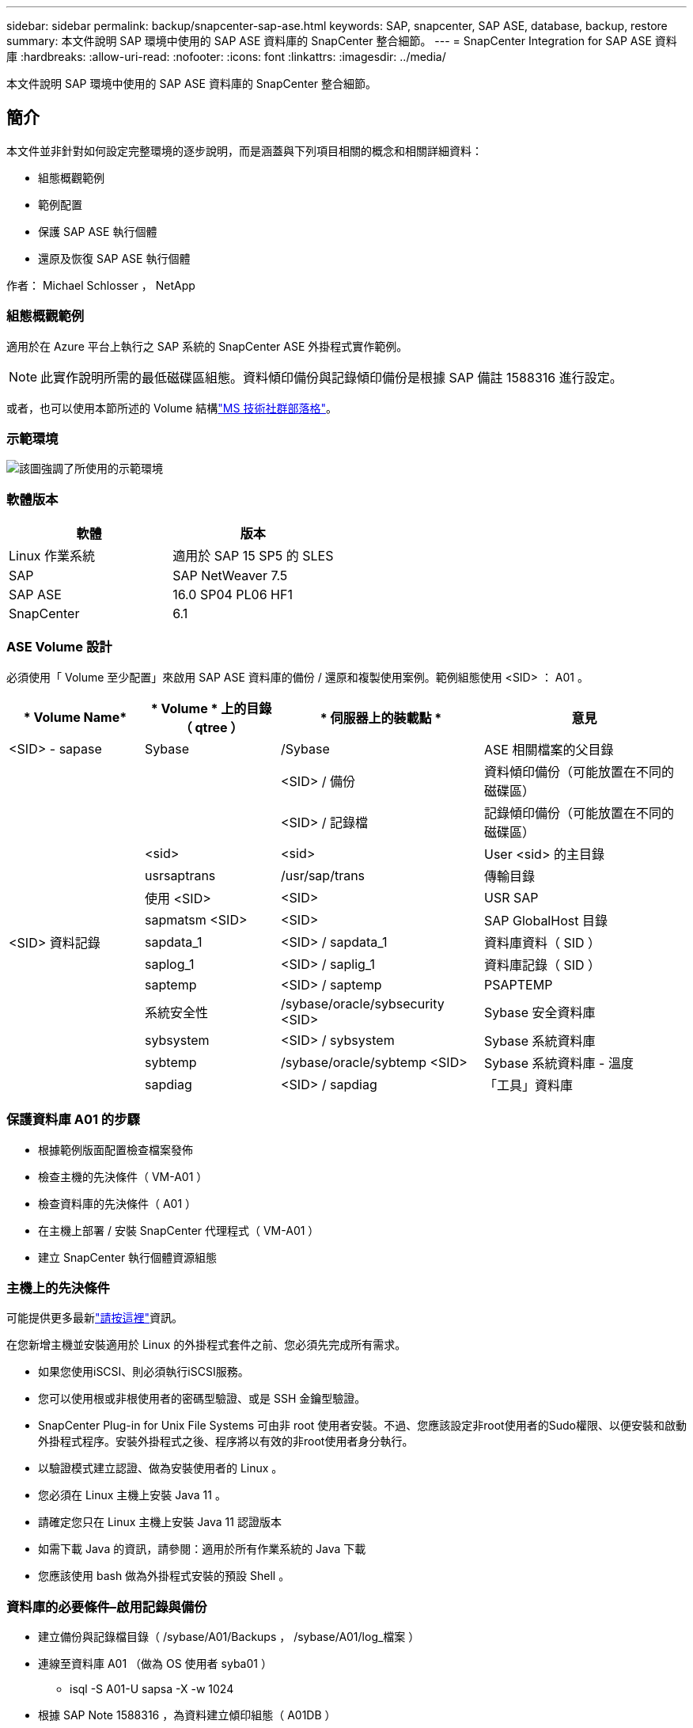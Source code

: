---
sidebar: sidebar 
permalink: backup/snapcenter-sap-ase.html 
keywords: SAP, snapcenter, SAP ASE, database, backup, restore 
summary: 本文件說明 SAP 環境中使用的 SAP ASE 資料庫的 SnapCenter 整合細節。 
---
= SnapCenter Integration for SAP ASE 資料庫
:hardbreaks:
:allow-uri-read: 
:nofooter: 
:icons: font
:linkattrs: 
:imagesdir: ../media/


[role="lead"]
本文件說明 SAP 環境中使用的 SAP ASE 資料庫的 SnapCenter 整合細節。



== 簡介

本文件並非針對如何設定完整環境的逐步說明，而是涵蓋與下列項目相關的概念和相關詳細資料：

* 組態概觀範例
* 範例配置
* 保護 SAP ASE 執行個體
* 還原及恢復 SAP ASE 執行個體


作者： Michael Schlosser ， NetApp



=== 組態概觀範例

適用於在 Azure 平台上執行之 SAP 系統的 SnapCenter ASE 外掛程式實作範例。


NOTE: 此實作說明所需的最低磁碟區組態。資料傾印備份與記錄傾印備份是根據 SAP 備註 1588316 進行設定。

或者，也可以使用本節所述的 Volume 結構link:https://techcommunity.microsoft.com/blog/sapapplications/sap-ase-16-0-on-azure-netapp-files-for-sap-workloads-on-sles15/3729496["MS 技術社群部落格"]。



=== 示範環境

image:sc-sap-ase-image01.png["該圖強調了所使用的示範環境"]



=== 軟體版本

[cols="50%, 50%"]
|===
| *軟體* | *版本* 


| Linux 作業系統 | 適用於 SAP 15 SP5 的 SLES 


| SAP | SAP NetWeaver 7.5 


| SAP ASE | 16.0 SP04 PL06 HF1 


| SnapCenter | 6.1 
|===


=== ASE Volume 設計

必須使用「 Volume 至少配置」來啟用 SAP ASE 資料庫的備份 / 還原和複製使用案例。範例組態使用 <SID> ： A01 。

[cols="20%, 20%, 30%, 30%"]
|===
| * Volume Name* | * Volume * 上的目錄（ qtree ） | * 伺服器上的裝載點 * | *意見* 


| <SID> - sapase | Sybase | /Sybase | ASE 相關檔案的父目錄 


|  |  | <SID> / 備份 | 資料傾印備份（可能放置在不同的磁碟區） 


|  |  | <SID> / 記錄檔 | 記錄傾印備份（可能放置在不同的磁碟區） 


|  | <sid> | <sid> | User <sid> 的主目錄 


|  | usrsaptrans | /usr/sap/trans | 傳輸目錄 


|  | 使用 <SID> | <SID> | USR SAP 


|  | sapmatsm <SID> | <SID> | SAP GlobalHost 目錄 


| <SID> 資料記錄 | sapdata_1 | <SID> / sapdata_1 | 資料庫資料（ SID ） 


|  | saplog_1 | <SID> / saplig_1 | 資料庫記錄（ SID ） 


|  | saptemp | <SID> / saptemp | PSAPTEMP 


|  | 系統安全性 | /sybase/oracle/sybsecurity <SID> | Sybase 安全資料庫 


|  | sybsystem | <SID> / sybsystem | Sybase 系統資料庫 


|  | sybtemp | /sybase/oracle/sybtemp <SID> | Sybase 系統資料庫 - 溫度 


|  | sapdiag | <SID> / sapdiag | 「工具」資料庫 
|===


=== 保護資料庫 A01 的步驟

* 根據範例版面配置檢查檔案發佈
* 檢查主機的先決條件（ VM-A01 ）
* 檢查資料庫的先決條件（ A01 ）
* 在主機上部署 / 安裝 SnapCenter 代理程式（ VM-A01 ）
* 建立 SnapCenter 執行個體資源組態




=== 主機上的先決條件

可能提供更多最新link:https://docs.netapp.com/us-en/snapcenter/protect-scu/reference_prerequisites_for_adding_hosts_and_installing_snapcenter_plug_ins_package_for_linux.html["請按這裡"]資訊。

在您新增主機並安裝適用於 Linux 的外掛程式套件之前、您必須先完成所有需求。

* 如果您使用iSCSI、則必須執行iSCSI服務。
* 您可以使用根或非根使用者的密碼型驗證、或是 SSH 金鑰型驗證。
* SnapCenter Plug-in for Unix File Systems 可由非 root 使用者安裝。不過、您應該設定非root使用者的Sudo權限、以便安裝和啟動外掛程式程序。安裝外掛程式之後、程序將以有效的非root使用者身分執行。
* 以驗證模式建立認證、做為安裝使用者的 Linux 。
* 您必須在 Linux 主機上安裝 Java 11 。
* 請確定您只在 Linux 主機上安裝 Java 11 認證版本
* 如需下載 Java 的資訊，請參閱：適用於所有作業系統的 Java 下載
* 您應該使用 bash 做為外掛程式安裝的預設 Shell 。




=== 資料庫的必要條件–啟用記錄與備份

* 建立備份與記錄檔目錄（ /sybase/A01/Backups ， /sybase/A01/log_檔案 ）
* 連線至資料庫 A01 （做為 OS 使用者 syba01 ）
+
** isql -S A01-U sapsa -X -w 1024


* 根據 SAP Note 1588316 ，為資料建立傾印組態（ A01DB ）
+
** 使用 master
** 開始
** 執行 SP ， config_dump @config_name='A01DB' ， @strip_dir = '/sybase/A01/Backups' ， @exclusc' = '101' ， @verify = 'header'
** 開始


* 根據 SAP 附註 1588316 ，為記錄（ A01LOG ）建立傾印組態
+
** 使用 master
** 開始
** SP 組態傾印 @config_name='A01LOG' ， @strip_dir = '/sybase/A01/log_classuses' ， @exclusion= '101' ， @VERIFY = 'header'
** 開始


* 啟用資料庫 A01 的完整記錄
+
** SP dboption A01 ， 'Trunc log on Chkpt' ， false
** 開始
** SP _ dboption A01 ， 'Full logging for all' ， 'true'
** 開始
** SP _ dboption A01 ， 'enforce dump tran sequence ' ， 'true'
** 開始


* 資料庫傾印備份以啟用記錄傾印備份
+
** 使用 config ='A01DB' 傾印資料庫 A01
** 開始
** 記錄傾印
** 使用組態 = 'A01LOG' 傾印交易 A01
** 開始


* 請確保已根據 SAP 備註 1588316 設定定期記錄備份




=== 選用：建立專屬資料庫使用者

對於 SAP 環境，可使用使用者 sapsa 。

* 連線至資料庫 A01 （做為 OS 使用者 syba01 ）
+
** isql -S A01-U sapsa -X -w 1024


* 建立使用者
+
** 使用密碼 <password> 建立登入備份
** 開始


* 指派權限 / 角色給使用者
+
** 授予角色 sa_role ， so_role ， oper_role ， sybase_ts 角色備份
** 開始






=== 將 SnapCenter 代理程式部署至主機 VM-A01

如需詳細資訊link:https://docs.netapp.com/us-en/snapcenter/protect-scu/task_add_hosts_and_install_the_snapcenter_plug_ins_package_for_linux.html["本文檔SnapCenter"]，請參閱。

選取 SAP ASE 和 Unix 檔案系統外掛程式。

image:sc-sap-ase-image02.png["新增主機對話方塊的螢幕擷取畫面"]



=== 為資料庫 A01 建立 SnapCenter 執行個體資源組態

資源 -> SAP ASE -> 新增資源

image:sc-sap-ase-image03.png["「新增主機資源詳細資料」對話方塊的螢幕擷取畫面"]


NOTE: 如果密碼包含特殊字元，則必須以反斜線遮罩。例如 Test!123! -> 測試 \!123\!

image:sc-sap-ase-image04.png["「新增主機資源詳細資料」對話方塊的螢幕擷取畫面"] image:sc-sap-ase-image05.png["「新增主機資源詳細資料」對話方塊的螢幕擷取畫面"]


NOTE: 如果您使用的是中的 Volume 設計link:https://techcommunity.microsoft.com/blog/sapapplications/sap-ase-16-0-on-azure-netapp-files-for-sap-workloads-on-sles15/3729496["MS 技術社群部落格"]。

Volumes /base////tas//base////base////base////base///////base//////base////base// <SID> <SID> <SID>

必須依照資源設定（至少）進行自訂金鑰值配對。

image:sc-sap-ase-image06.png["資源設定自訂金鑰值配對對話方塊的螢幕擷取畫面"]

下表列出Sybase外掛程式參數、提供其設定及說明：

[cols="25%, 25%, 50%"]
|===
| * 參數 * | * 設定 * | *說明* 


| Sybase_ISQM_CMD | 範例： /opt/sybase/OCS-15_0/bin/isql -X | 定義isql命令的路徑。可用選項： https://infocenter.sybase.com/help/index.jsp?topic=/com.sybase.infocenter.dc34237.1500/html/mvsinst/CIHHFDGC.htm[] 


| Sybase使用者 | 使用者名稱 | 指定可執行isql命令的作業系統使用者。UNIX需要此參數。如果執行Snap Creator代理程式啟動和停止命令的使用者（通常是root使用者）和執行isql命令的使用者不同、則需要此參數。 


| Sybase_Server | data_server_name | 指定 Sybase 資料伺服器名稱（ isql 命令上的 -S 選項）。例如： A01 


| Sybase_Databases | DB_NAME：使用者名稱/密碼 | 列出要備份之執行個體內的資料庫。系統會新增主要資料庫，例如： DBAtest2 ： sa/53616c7404351e 。如果使用名為 +all 的資料庫，則會使用資料庫自動探索，並排除 sybsy語法 ， sybsystemdb ， sybsystemprocs 和 tempdb 資料庫。例如： +all:sa/53616c71a6351e 加密密碼若設定 NTAP_PWD_protection 參數，則會受到支援。 


| Sybase_Database_exclude | DB_NAME | 如果使用+all結構、則允許排除資料庫。您可以使用分號分隔的清單來指定多個資料庫。例如 pubs2;test_db1 


| Sybase_Tran傾印 | DB_NAME：directory_path | 可讓您在建立 Snapshot 複本之後執行 Sybase 交易傾印。例如： pubs2 ： /sybasedumps/pub2 您必須指定每個需要交易傾印的資料庫。 


| Sybase_Tra_dump格式 | %S_%D_%T.CMN | 可讓您指定傾印命名慣例。您可以指定下列機碼： %S = 來自 Sybase_Server %D 的執行個體名稱 = 來自 Sybase_Databases %T 的資料庫 %T = 唯一時間戳記此處為範例： %S_%D_%T.log 


| Sybase_Tra_dump壓縮 | （是 / 否） | 啟用或停用原生Sybase交易傾印壓縮。 


| Sybase | 範例： /Sybase | 指定Sybase安裝的位置。 


| Sybase_manifest | 範例： A01 ： /Sybase/A01/sapdiag | 指定應建立資訊清單檔案的資料庫、以及資訊清單檔案的放置位置。 


| Sybase_manifest_format | %S__%D_ 。資訊清單範例： %S_%D_ 。資訊清單 | 可讓您指定資訊清單檔案命名慣例。您可以指定下列機碼： %S = Sybase_Server %D 的執行個體名稱 = 來自 Sybase_Databases 的資料庫 


| Sybase_manifest_dete | （是 / 否） | 可在建立Snapshot複本之後刪除資訊清單。資訊清單檔案應擷取在Snapshot複本中、以便隨時可用於備份。 


| Sybase_exclus_tempdb | （是 / 否） | 自動排除使用者建立的暫用資料庫。 
|===


=== 恢復系統 A01 的順序

. 停止 SAP System A01 （包括資料庫），停止 sapinit
. umount 檔案系統
. 還原磁碟區 A01-Datalog （使用 SnapCenter ）
. 掛載檔案系統
. 啟動資料庫 A01 （使用選項– q ，以避免自動上線並保持資料庫轉送可恢復，根據 SAP 附註 1887068 ）
. 啟動 BackupServer A01
. 線上資料庫 saptools ， sybsecurity ， sybmgmtdb
. 恢復資料庫 A01 （使用 isql ）
. 線上資料庫 A01-
. 啟動 sapinit ， SAP System A01




=== 恢復執行個體 A01

* 停止主機 VM-A01 上的 SAP 系統 + DB A01
+
** 使用者 a01adm ： stopsap
** 使用者 root ： /etc/init.d/sapinit stop
** 使用者 root ： umount -a -t NFS


* 還原備份
+
** SnapCenter GUI ：選取還原所需的備份
+
image:sc-sap-ase-image07.png["Select Required Backup for Restore 對話方塊的螢幕擷取畫面"]

** 若為 ANF 部署，則只有完整資源可用
+
image:sc-sap-ase-image08.png["Select Required Backup for Restore 對話方塊的螢幕擷取畫面"]






NOTE: 選取完整資源將會觸發 Volume Based Snap Restore （ VSR ）。在 Azure 中稱為link:https://learn.microsoft.com/en-us/azure/azure-netapp-files/snapshots-revert-volume["Volume 恢復"]。

image:sc-sap-ase-image09.png["快照相關重要訊息的螢幕擷取畫面"]


NOTE: 對於其他部署類型（例如內部部署），可以協調單一檔案管理還原（ SFSR ）作業。選取「檔案層級」，「根據 Volume 」和勾選「 All 」，請參閱下列螢幕擷取畫面。

image:sc-sap-ase-image10.png["選取檔案層級快照的螢幕擷取畫面"]

摘要將會顯示，完成後會開始實際還原。

image:sc-sap-ase-image11.png["快照還原摘要的螢幕擷取畫面"]

* 掛載檔案系統（ VM-A01 ）
+
** 使用者根目錄：掛載 -A -t NFS


* 啟動資料庫 A01+ BackupServer
+
** 修改 run_A01 並新增 -q \ （根據 SAP 附註 1887068 ）
** 使用者 syba01 ： run_A01&
** 使用者 syba01 ： run_A01_BS&


* 線上資料庫 saptools ， sybsecurity ， sybmgmtdb
+
** 使用者 syba01 ： isql -S A01-U sapsa -X -w 1024
** 線上資料庫 saptools..
** 開始
** 線上資料庫系統安全性
** 開始
** 線上資料庫 sybmgmtdb
** 開始


* 恢復資料庫 A01
+
** SP 傾印記錄（顯示交易記錄傾印）
** 開始
** 根據您的需求載入交易記錄傾印–如需詳細資訊，請參閱文件： https://infocenter.sybase.com/help/index.jsp?topic=/com.sybase.infocenter.dc36272.1572/html/commands/X75212.htm[]
** 範例：從「 /sybase/A01/log_檔案 庫 /A01.Tran 。 20250207.140248.6.000 」載入 Tran A01
** 開始
** 線上資料庫 A01-
** 開始


* 從 run_A01 移除 -q
* 啟動 SAP 系統
+
** 使用者 root ： /etc/init.d/sapinit start
** 使用者 a01adm ： startsap






== 其他資訊和版本歷程記錄



=== 「系統」與「準備」的比較

請參閱連結上的說明文件： https://help.sap.com/docs/SAP_ASE/4e870f06a15b4bbeb237cca890000421/d9d3ce996bdd415693cdb17663bfc0e3.html?locale=en-US&version=16.0.2.0[SAP 說明頁面 ] 。

image:sc-sap-ase-image12.png["SAP 說明頁面內容的螢幕擷取畫面"]

SnapCenter SAP ASE 外掛程式會使用「 Auses 資料庫」命令，但可以使用「 Prepare 」命令來取代。如有需要，必須在 Sybase 下午的第 473 ， 475 ， 479 ， 481 ， 673 ， 675 行中變更

image:sc-sap-ase-image13.png["「資訊」資料庫命令的螢幕擷取畫面"]



=== 錄製的示範

下列已重新編碼的展示可支援文件。

.安裝與組態 ASE 外掛程式， ASE 資料庫備份
video::079554d1-452c-42e5-95f6-b2b900c1fa86[panopto,width=360]
.恢復和恢復 ASE 資料庫
video::0aba8433-e0d0-4c40-be0a-b2b900c1fb54[panopto,width=360]


=== 外部文件

若要深入瞭解本文所述資訊、請檢閱下列文件和 / 或網站：

* link:https://techcommunity.microsoft.com/blog/sapapplications/sap-ase-16-0-on-azure-netapp-files-for-sap-workloads-on-sles15/3729496["在 ANF 上執行 SAP 安裝 Azure"]
* link:https://docs.netapp.com/us-en/snapcenter/protect-scu/reference_prerequisites_for_adding_hosts_and_installing_snapcenter_plug_ins_package_for_linux.html["外掛程式的 SnapCenter 必要條件"]
* link:https://docs.netapp.com/us-en/snapcenter/protect-scu/task_add_hosts_and_install_the_snapcenter_plug_ins_package_for_linux.html["SnapCenter 安裝外掛程式"]
* link:https://infocenter.sybase.com/help/index.jsp?topic=/com.sybase.infocenter.dc34237.1500/html/mvsinst/CIHHFDGC.htm["Sybase InfoCenter - isql"]
* link:https://infocenter.sybase.com/help/index.jsp?topic=/com.sybase.infocenter.dc36272.1572/html/commands/X75212.htm["Sybase InfoCenter - 載入交易記錄傾印"]
* SAP Notes （需要登入）
+
** 1887068 - Syb ：使用 SAP ASE 的外部備份與還原： https://me.sap.com/notes/1887068/E[]
** 1618817 - Syb ：如何還原 SAP ASE 資料庫伺服器（ UNIX ）： https://me.sap.com/notes/1618817/E[]
** 1585981 - Syb ：確保 SAP ASE 的可恢復性： https://me.sap.com/notes/1585981/E[]
** 1588316 - Syb ：設定自動資料庫與記錄備份： https://me.sap.com/notes/1588316/E[]
** NetApp 產品文件： https://www.netapp.com/support-and-training/documentation/[]
** NetApp SAP 解決方案：使用案例，最佳實務做法和效益的相關資訊： https://docs.netapp.com/us-en/netapp-solutions-sap[]






=== 版本歷程記錄

[cols="30%, 30%, 40%"]
|===
| *版本* | *日期* | * 文件版本歷程記錄 * 


| 1.0版 | 2025 年 4 月 | 初始版本–備份 / 還原 ASE 資料庫 
|===